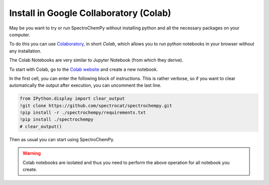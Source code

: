 .. _install_colab:

****************************************
Install in Google Collaboratory (Colab)
****************************************

May be you want to try or run SpectroChemPy without installing python and all the necessary packages on your computer.

To do this you can use `Colaboratory <https://colab.research.google.com/notebooks/intro.ipynb?hl=en#>`__,
in short `Colab`, which allows you to run python notebooks in your browser without any installation.

The Colab Notebooks are very similar to Jupyter Notebook (from which they derive).

To start with Colab, go to the `Colab website <https://colab.research.google.com/notebooks/intro.ipynb#recent=true>`_
and create a new notebook.

In the first cell, you can enter the following block of instructions. This is rather verbose, so if you want to clear
automatically the output after execution, you can uncomment the last line.

.. sourcecode:: ipython3

    from IPython.display import clear_output
    !git clone https://github.com/spectrocat/spectrochempy.git
    !pip install -r ./spectrochempy/requirements.txt
    !pip install ./spectrochempy
    # clear_output()


Then as usual you can start using SpectroChemPy.

.. image:: images/colab.png
       :alt: Colab windows


.. warning::

   Colab notebooks are isolated and thus you need to perform the above operation for all notebook you create.
